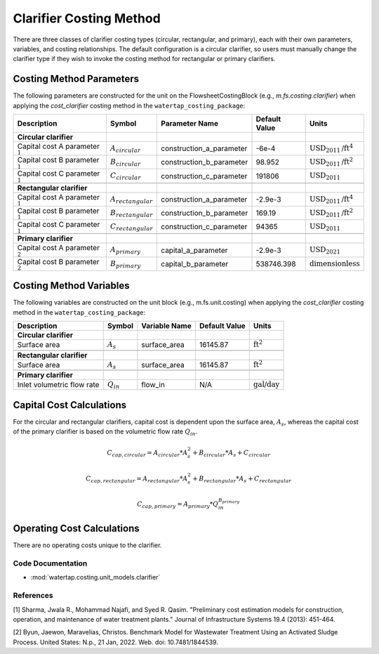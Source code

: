 Clarifier Costing Method
=========================

There are three classes of clarifier costing types (circular, rectangular, and primary), each with their own parameters, variables,
and costing relationships. The default configuration is a circular clarifier, so users must manually change the clarifier type
if they wish to invoke the costing method for rectangular or primary clarifiers.

Costing Method Parameters
+++++++++++++++++++++++++

The following parameters are constructed for the unit on the FlowsheetCostingBlock (e.g., `m.fs.costing.clarifier`) when applying the `cost_clarifier` costing method in the ``watertap_costing_package``:

.. csv-table::
   :header: "Description", "Symbol", "Parameter Name", "Default Value", "Units"

   "**Circular clarifier**"
   "Capital cost A parameter :math:`^1`", ":math:`A_{circular}`", "construction_a_parameter", "-6e-4", ":math:`\text{USD}_{2011}\text{/ft}^4`"
   "Capital cost B parameter :math:`^1`", ":math:`B_{circular}`", "construction_b_parameter", "98.952", ":math:`\text{USD}_{2011}\text{/ft}^2`"
   "Capital cost C parameter :math:`^1`", ":math:`C_{circular}`", "construction_c_parameter", "191806", ":math:`\text{USD}_{2011}`"

   "**Rectangular clarifier**"
   "Capital cost A parameter :math:`^1`", ":math:`A_{rectangular}`", "construction_a_parameter", "-2.9e-3", ":math:`\text{USD}_{2011}\text{/ft}^4`"
   "Capital cost B parameter :math:`^1`", ":math:`B_{rectangular}`", "construction_b_parameter", "169.19", ":math:`\text{USD}_{2011}\text{/ft}^2`"
   "Capital cost C parameter :math:`^1`", ":math:`C_{rectangular}`", "construction_c_parameter", "94365", ":math:`\text{USD}_{2011}`"

   "**Primary clarifier**"
   "Capital cost A parameter :math:`^2`", ":math:`A_{primary}`", "capital_a_parameter", "-2.9e-3", ":math:`\text{USD}_{2021}`"
   "Capital cost B parameter :math:`^2`", ":math:`B_{primary}`", "capital_b_parameter", "538746.398", ":math:`\text{dimensionless}`"

Costing Method Variables
++++++++++++++++++++++++

The following variables are constructed on the unit block (e.g., m.fs.unit.costing) when applying the `cost_clarifier` costing method in the ``watertap_costing_package``:

.. csv-table::
   :header: "Description", "Symbol", "Variable Name", "Default Value", "Units"

   "**Circular clarifier**"
   "Surface area", ":math:`A_{s}`", "surface_area", "16145.87", ":math:`\text{ft}^2`"

   "**Rectangular clarifier**"
   "Surface area", ":math:`A_{s}`", "surface_area", "16145.87", ":math:`\text{ft}^2`"

   "**Primary clarifier**"
   "Inlet volumetric flow rate", ":math:`Q_{in}`", "flow_in", "N/A", ":math:`\text{gal/day}`"

Capital Cost Calculations
+++++++++++++++++++++++++

For the circular and rectangular clarifiers, capital cost is dependent upon the surface area, :math:`A_{s}`, whereas the capital cost of
the primary clarifier is based on the volumetric flow rate :math:`Q_{in}`.

    .. math::

        C_{cap,circular} = A_{circular} * A_{s}^{2} + B_{circular} * A_{s} + C_{circular}

    .. math::

        C_{cap,rectangular} = A_{rectangular} * A_{s}^{2} + B_{rectangular} * A_{s} + C_{rectangular}

    .. math::

        C_{cap,primary} = A_{primary} * Q_{in}^{B_{primary}}

 
Operating Cost Calculations
+++++++++++++++++++++++++++

There are no operating costs unique to the clarifier.

 
Code Documentation
------------------

* :mod:`watertap.costing.unit_models.clarifier`

References
----------
[1] Sharma, Jwala R., Mohammad Najafi, and Syed R. Qasim.
"Preliminary cost estimation models for construction, operation, and maintenance of water treatment plants."
Journal of Infrastructure Systems 19.4 (2013): 451-464.

[2] Byun, Jaewon, Maravelias, Christos.
Benchmark Model for Wastewater Treatment Using an Activated Sludge Process.
United States: N.p., 21 Jan, 2022. Web. doi: 10.7481/1844539.